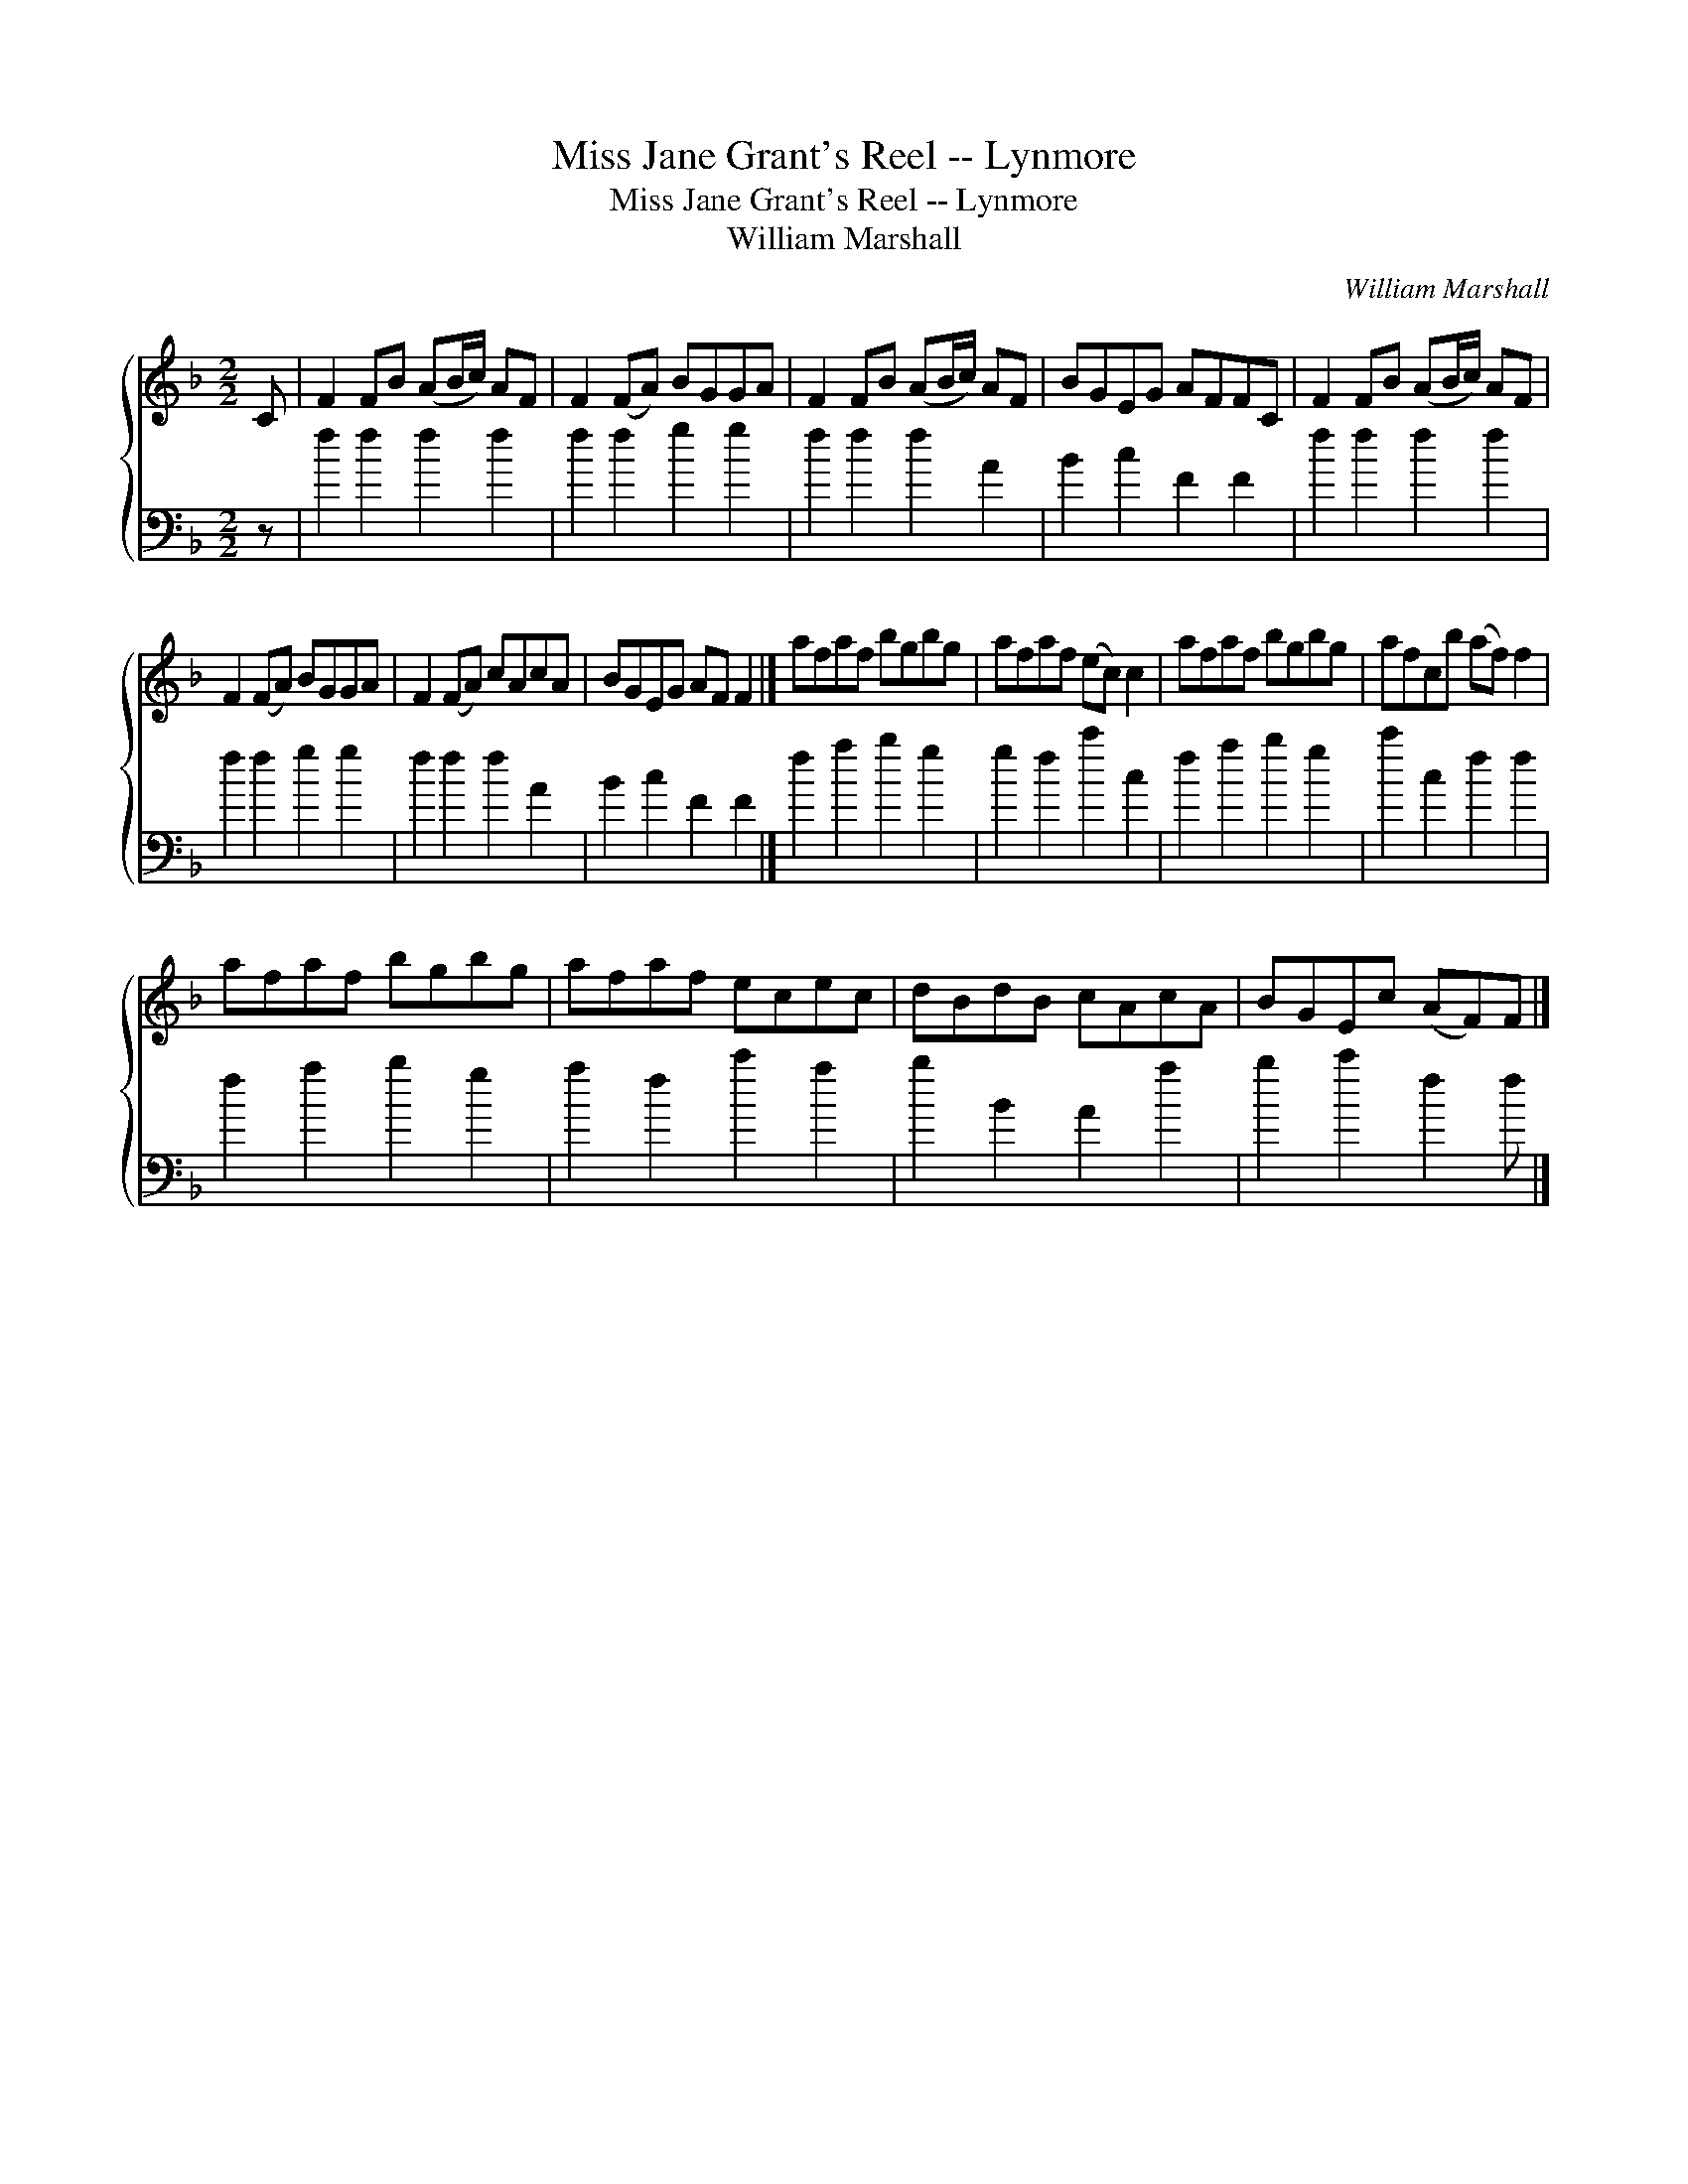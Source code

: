 X:1
T:Miss Jane Grant's Reel -- Lynmore
T:Miss Jane Grant's Reel -- Lynmore
T:William Marshall
C:William Marshall
%%score { 1 2 }
L:1/8
M:2/2
K:F
V:1 treble 
V:2 bass 
V:1
 C | F2 FB (AB/c/) AF | F2 (FA) BGGA | F2 FB (AB/c/) AF | BGEG AFFC | F2 FB (AB/c/) AF | %6
 F2 (FA) BGGA | F2 (FA) cAcA | BGEG AF F2 |] afaf bgbg | afaf (ec) c2 | afaf bgbg | afcb (af) f2 | %13
 afaf bgbg | afaf ecec | dBdB cAcA | BGEc (AF)F |] %17
V:2
 z | f2 f2 f2 f2 | f2 f2 g2 g2 | f2 f2 f2 A2 | B2 c2 F2 F2 | f2 f2 f2 f2 | f2 f2 g2 g2 | %7
 f2 f2 f2 A2 | B2 c2 F2 F2 |] f2 a2 b2 g2 | g2 f2 c'2 c2 | f2 a2 b2 g2 | c'2 c2 f2 f2 | %13
 f2 a2 b2 g2 | a2 f2 c'2 a2 | b2 B2 A2 a2 | b2 c'2 f2 f |] %17

